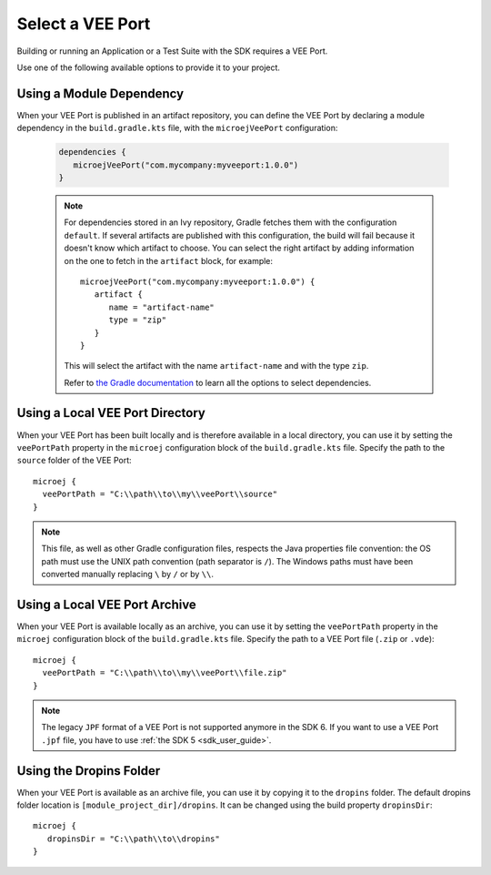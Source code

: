 .. _sdk_6_select_veeport:

Select a VEE Port
=================

Building or running an Application or a Test Suite with the SDK requires a VEE Port.

Use one of the following available options to provide it to your project. 

Using a Module Dependency
~~~~~~~~~~~~~~~~~~~~~~~~~

When your VEE Port is published in an artifact repository, 
you can define the VEE Port by declaring a module dependency in the ``build.gradle.kts`` file, with the ``microejVeePort`` configuration:

   .. code:: java

      dependencies {
         microejVeePort("com.mycompany:myveeport:1.0.0")
      }
   
   .. note::

      For dependencies stored in an Ivy repository, Gradle fetches them with the configuration ``default``.
      If several artifacts are published with this configuration, the build will fail because it doesn't know which artifact to choose.
      You can select the right artifact by adding information on the one to fetch in the ``artifact`` block, for example::

         microejVeePort("com.mycompany:myveeport:1.0.0") {
            artifact {
               name = "artifact-name"
               type = "zip"
            }
         }

      This will select the artifact with the name ``artifact-name`` and with the type ``zip``.
      
      Refer to `the Gradle documentation <https://docs.gradle.org/current/dsl/org.gradle.api.artifacts.dsl.DependencyHandler.html>`__ 
      to learn all the options to select dependencies.

Using a Local VEE Port Directory
~~~~~~~~~~~~~~~~~~~~~~~~~~~~~~~~

When your VEE Port has been built locally and is therefore available in a local directory, 
you can use it by setting the ``veePortPath`` property in the ``microej`` configuration block of the ``build.gradle.kts`` file. 
Specify the path to the ``source`` folder of the VEE Port::

   microej {
     veePortPath = "C:\\path\\to\\my\\veePort\\source"
   }

.. note::

   This file, as well as other Gradle configuration files, respects the Java properties file convention: 
   the OS path	must use the UNIX path convention (path separator is ``/``). 
   The Windows paths must have been converted manually replacing ``\`` by ``/`` or by ``\\``.

Using a Local VEE Port Archive
~~~~~~~~~~~~~~~~~~~~~~~~~~~~~~

When your VEE Port is available locally as an archive,
you can use it by setting the ``veePortPath`` property in the ``microej`` configuration block of the ``build.gradle.kts`` file. 
Specify the path to a VEE Port file (``.zip`` or ``.vde``)::

   microej {
     veePortPath = "C:\\path\\to\\my\\veePort\\file.zip"
   }

.. note::

   The legacy ``JPF`` format of a VEE Port is not supported anymore in the SDK 6. 
   If you want to use a VEE Port ``.jpf`` file, you have to use :ref:`the SDK 5 <sdk_user_guide>`.

Using the Dropins Folder
~~~~~~~~~~~~~~~~~~~~~~~~

When your VEE Port is available as an archive file, you can use it by copying it to the ``dropins`` folder. 
The default dropins folder location is ``[module_project_dir]/dropins``. It can be changed using the build property ``dropinsDir``::

   microej {
      dropinsDir = "C:\\path\\to\\dropins"
   }

..
   | Copyright 2008-2023, MicroEJ Corp. Content in this space is free 
   for read and redistribute. Except if otherwise stated, modification 
   is subject to MicroEJ Corp prior approval.
   | MicroEJ is a trademark of MicroEJ Corp. All other trademarks and 
   copyrights are the property of their respective owners.
